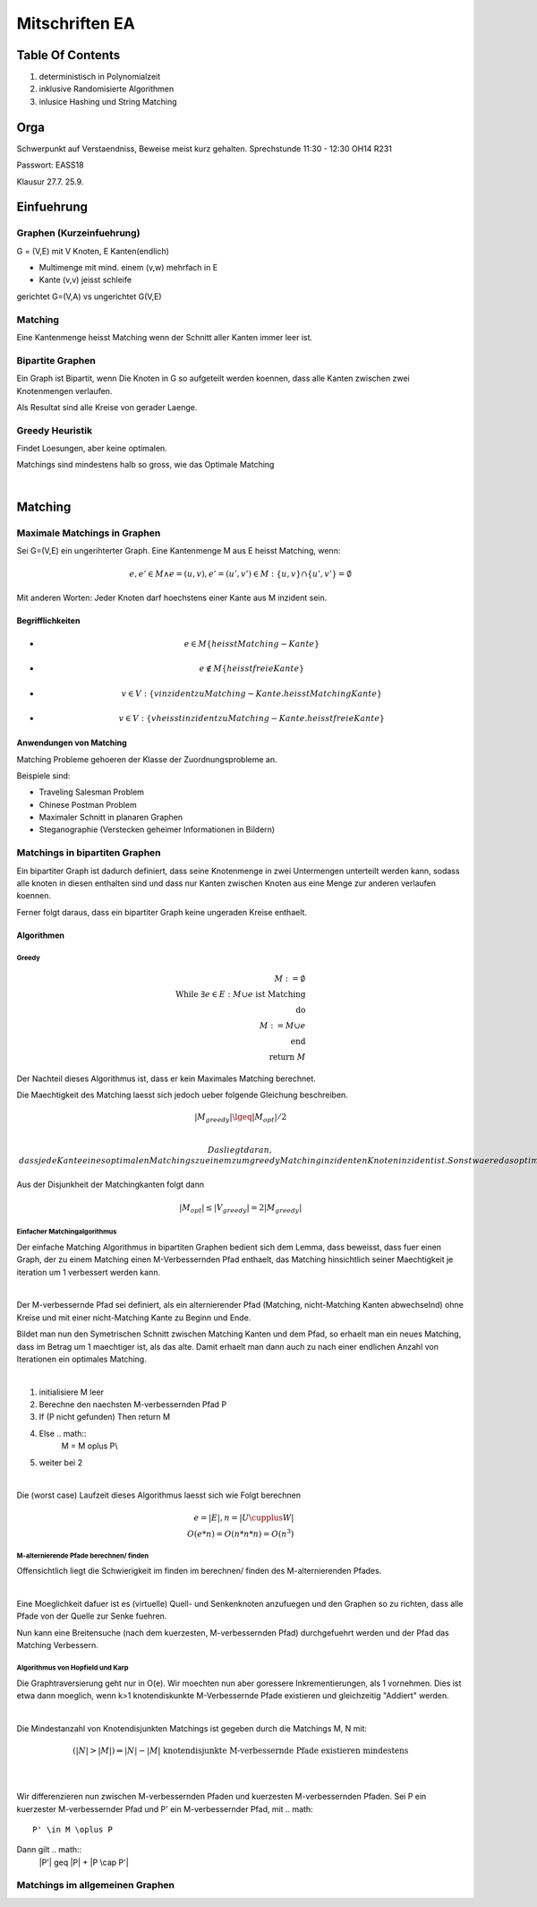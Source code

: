 ###############
Mitschriften EA
###############

Table Of Contents
#################

1. deterministisch in Polynomialzeit
2. inklusive Randomisierte Algorithmen
3. inlusice Hashing und String Matching

Orga
####

Schwerpunkt auf Verstaendniss, Beweise meist kurz gehalten.
Sprechstunde 11:30 - 12:30 OH14 R231

Passwort: EASS18

Klausur 
27.7.
25.9.

Einfuehrung
###########

Graphen (Kurzeinfuehrung)
=========================

G = (V,E) mit V Knoten, E Kanten(endlich)

* Multimenge mit mind. einem (v,w) mehrfach in E
* Kante (v,v) jeisst schleife

gerichtet G=(V,A) vs ungerichtet G(V,E)

Matching
========

Eine Kantenmenge heisst Matching wenn der Schnitt aller Kanten immer leer ist.

Bipartite Graphen
=================

Ein Graph ist Bipartit, wenn Die Knoten in G so aufgeteilt werden koennen, dass
alle Kanten zwischen zwei Knotenmengen verlaufen.

Als Resultat sind alle Kreise von gerader Laenge.

Greedy Heuristik
================

Findet Loesungen, aber keine optimalen.

Matchings sind mindestens halb so gross, wie das Optimale Matching

.. todo::
    38

| 

Matching
########

Maximale Matchings in Graphen
=============================

Sei G=(V,E) ein ungerihterter Graph. Eine Kantenmenge M aus E heisst Matching,
wenn:

.. math::
    e, e' \in M \land e = (u,v), e'=(u',v') \in M
        : \{u,v\} \cap \{u',v'\} = \emptyset

Mit anderen Worten: Jeder Knoten darf hoechstens einer Kante aus M inzident
sein.

Begrifflichkeiten
-----------------

* .. math::
    e \in M \{heisst Matching-Kante\}
* .. math::
    e \not \in M \{heisst freie Kante\}
* .. math::
    v \in V: \{v inzident zu Matching-Kante. heisst Matching Kante\}
* .. math::
    v \in V: \{v heisst inzident zu Matching-Kante. heisst freie Kante\}

Anwendungen von Matching
------------------------

Matching Probleme gehoeren der Klasse der Zuordnungsprobleme an.

Beispiele sind:

* Traveling Salesman Problem
* Chinese Postman Problem
* Maximaler Schnitt in planaren Graphen
* Steganographie (Verstecken geheimer Informationen in Bildern)

Matchings in bipartiten Graphen
===============================

Ein bipartiter Graph ist dadurch definiert, dass seine Knotenmenge in zwei
Untermengen unterteilt werden kann, sodass alle knoten in diesen enthalten sind
und dass nur Kanten zwischen Knoten aus eine Menge zur anderen verlaufen 
koennen.

Ferner folgt daraus, dass ein bipartiter Graph keine ungeraden Kreise enthaelt.

Algorithmen
-----------

Greedy
^^^^^^

.. math:: 
    M := \emptyset\\
    \text{While } \exists e \in E : M \cup e \text{ ist Matching}\\
    \text{do}\\
    M := M \cup e\\
    \text{end}\\
    \text{return }M

Der Nachteil dieses Algorithmus ist, dass er kein Maximales Matching berechnet.

Die Maechtigkeit des Matching laesst sich jedoch ueber folgende Gleichung
beschreiben.

.. math::
    |M_{greedy}| \lgeq |M_{opt}| / 2\\

 Das liegt daran, dass jede Kante eines optimalen Matchings zu einem zum greedy
 Matching inzidenten Knoten inzident ist. Sonst waere das optimale Matching kein
 solches.
 
Aus der Disjunkheit der Matchingkanten folgt dann 

.. math::
    |M_{opt}| \leq |V_{greedy}| = 2 |M_{greedy}|

Einfacher Matchingalgorithmus
^^^^^^^^^^^^^^^^^^^^^^^^^^^^^

Der einfache Matching Algorithmus in bipartiten Graphen bedient sich dem Lemma,
dass beweisst, dass fuer einen Graph, der zu einem Matching einen 
M-Verbessernden Pfad enthaelt, das Matching hinsichtlich seiner Maechtigkeit
je iteration um 1 verbessert werden kann.

|

Der M-verbessernde Pfad sei definiert, als ein alternierender Pfad (Matching,
nicht-Matching Kanten abwechselnd) ohne Kreise und mit einer nicht-Matching
Kante zu Beginn und Ende.

Bildet man nun den Symetrischen Schnitt zwischen Matching Kanten und dem Pfad,
so erhaelt man ein neues Matching, dass im Betrag um 1 maechtiger ist, als
das alte. Damit erhaelt man dann auch zu nach einer endlichen Anzahl von 
Iterationen ein optimales Matching.

|

1. initialisiere M leer
2. Berechne den naechsten M-verbessernden Pfad P
3. If (P nicht gefunden) Then return M
4. Else .. math::
    M = M \oplus P\\
5. weiter bei 2

|

Die (worst case) Laufzeit dieses Algorithmus laesst sich wie Folgt berechnen

.. math::

    e = |E|, n = |U \cupplus W|\\
    O(e*n) = O(n*n * n) = O(n^3)

M-alternierende Pfade berechnen/ finden
^^^^^^^^^^^^^^^^^^^^^^^^^^^^^^^^^^^^^^^

Offensichtlich liegt die Schwierigkeit im finden im berechnen/ finden des 
M-alternierenden Pfades.

|

Eine Moeglichkeit dafuer ist es (virtuelle) Quell- und Senkenknoten anzufuegen
und den Graphen so zu richten, dass alle Pfade von der Quelle zur Senke fuehren.

Nun kann eine Breitensuche (nach dem kuerzesten, M-verbessernden Pfad) 
durchgefuehrt werden und der Pfad das Matching Verbessern.

Algorithmus von Hopfield und Karp
^^^^^^^^^^^^^^^^^^^^^^^^^^^^^^^^^

Die Graphtraversierung geht nur in O(e). Wir moechten nun aber goressere
Inkrementierungen, als 1 vornehmen. Dies ist etwa dann moeglich, wenn k>1
knotendiskunkte M-Verbessernde Pfade existieren und gleichzeitig "Addiert"
werden.

|

Die Mindestanzahl von Knotendisjunkten Matchings ist gegeben durch die Matchings
M, N mit:

.. math::
    (|N| > |M|) \Rightarrow |N| - |M| \text{ knotendisjunkte M-verbessernde
        Pfade existieren mindestens}\\

|

Wir differenzieren nun zwischen M-verbessernden Pfaden und kuerzesten 
M-verbessernden Pfaden. Sei P ein kuerzester M-verbessernder Pfad und P' ein 
M-verbessernder Pfad, mit .. math::
    P' \in M \oplus P

Dann gilt .. math::
    |P'| \geq |P| + |P \cap P'|


Matchings im allgemeinen Graphen
================================
